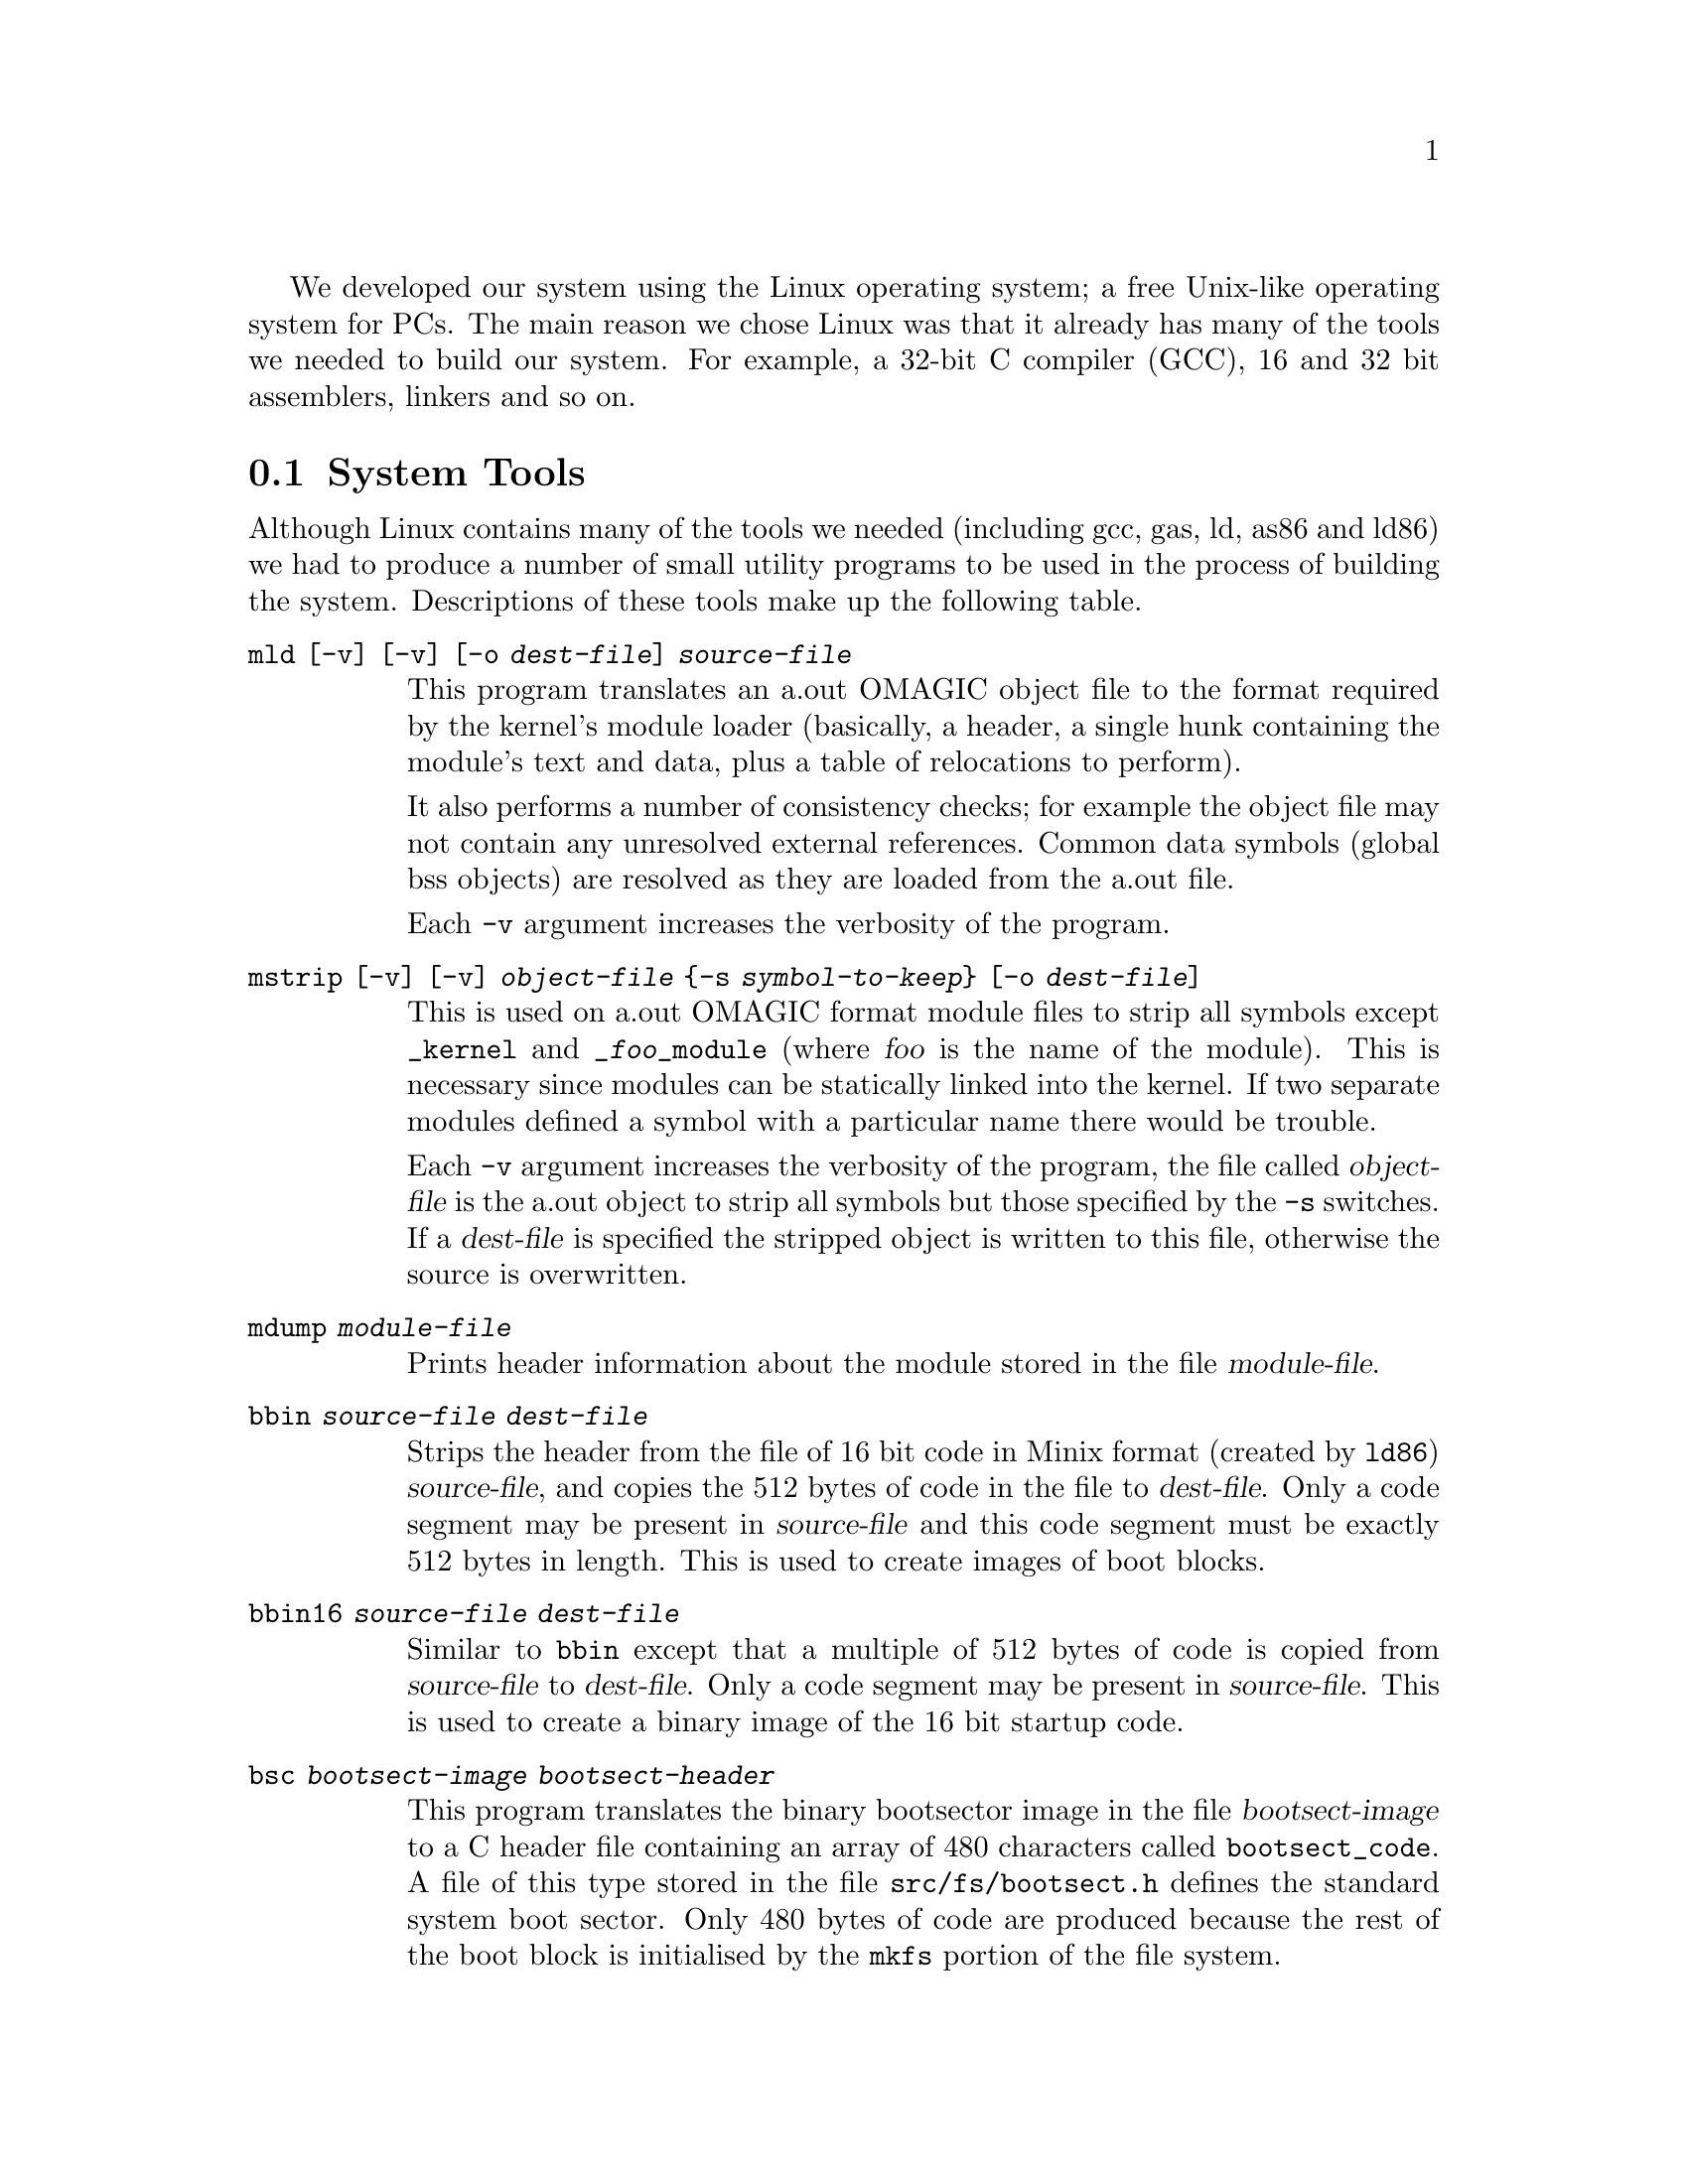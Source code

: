 
We developed our system using the Linux operating system; a free Unix-
like operating system for PCs. The main reason we chose Linux was that
it already has many of the tools we needed to build our system. For
example, a 32-bit C compiler (GCC), 16 and 32 bit assemblers, linkers
and so on.

@menu
* System Tools::
* Compiling The System::
@end menu

@node System Tools, Compiling The System, , Development Environment
@section System Tools
@cindex System tools
@cindex Tools, system

Although Linux contains many of the tools we needed (including gcc,
gas, ld, as86 and ld86) we had to produce a number of small utility
programs to be used in the process of building the system.
Descriptions of these tools make up the following table.

@table @code
@findex mld
@item mld [-v] [-v] [-o @var{dest-file}] @var{source-file}
This program translates an a.out OMAGIC object file to the format
required by the kernel's module loader (basically, a header, a single
hunk containing the module's text and data, plus a table of relocations
to perform).

It also performs a number of consistency checks; for example the object
file may not contain any unresolved external references. Common data
symbols (global bss objects) are resolved as they are loaded from the
a.out file.

Each @code{-v} argument increases the verbosity of the program.

@findex mstrip
@item mstrip [-v] [-v] @var{object-file} @{-s @var{symbol-to-keep}@} [-o @var{dest-file}]
This is used on a.out OMAGIC format module files to strip all symbols
except @code{_kernel} and @code{_@var{foo}_module} (where @var{foo} is
the name of the module). This is necessary since modules can be
statically linked into the kernel. If two separate modules defined a
symbol with a particular name there would be trouble.

Each @code{-v} argument increases the verbosity of the program, the
file called @var{object-file} is the a.out object to strip all symbols
but those specified by the @code{-s} switches. If a @var{dest-file} is
specified the stripped object is written to this file, otherwise the
source is overwritten.

@findex mdump
@item mdump @var{module-file}
Prints header information about the module stored in the file
@var{module-file}.

@findex bbin
@item bbin @var{source-file} @var{dest-file}
Strips the header from the file of 16 bit code in Minix format 
(created by @code{ld86}) @var{source-file}, and copies the 512
bytes of code in the file to @var{dest-file}. Only a code segment may be
present in @var{source-file} and this code segment must be exactly 512 bytes
in length. This is used to create images of boot blocks.

@findex bbin16
@item bbin16 @var{source-file} @var{dest-file}
Similar to @code{bbin} except that a multiple of 512 bytes of code is
copied from @var{source-file} to @var{dest-file}. Only a code segment may be
present in @var{source-file}. This is used to create a binary image of the 
16 bit startup code.

@findex bsc
@item bsc @var{bootsect-image} @var{bootsect-header}
This program translates the binary bootsector image in the file
@var{bootsect-image} to a C header file containing an array of
480 characters called @code{bootsect_code}. A file of this type stored
in the file @file{src/fs/bootsect.h} defines the standard system
boot sector. Only 480 bytes of code are produced because the rest of the boot
block is initialised by the @code{mkfs} portion of the file system.

@findex btoa
@item btoa @var{array-name} <@var{source-file} >@var{dest-file}
A filter to translate a binary file @var{source-file} into a C array
of characters called @var{array-name} in the file @var{dest-file}. As
well as the array the output will also include an integer global
variable called @code{@var{array-name}_length} containing the length
of the array. This program is used to include files of 16 bit code
into the 32 bit code emitted by the compiler.

@findex e2b
@item e2b @var{source-file} @var{dest-file}
This program translates an a.out executable file (in either QMAGIC or
ZMAGIC format) to a binary image file. No relocation information should be
present in @var{source-file}.

@findex makeimage
@item makeimage @var{bootsect-image} @var{start16-image} @var{kernel-image} @var{device-name} >@var{image-file}
Combines the three binary files @var{bootsect-image},
@var{start16-image} and @var{kernel-image} into a single file
@var{image-file} suitable for dd'ing to a diskette to create a
bootable system disk.

@var{device-name} is the name of the system's boot device, for example
@samp{fd0:} or @samp{hda1}.

@findex sbb
@item sbb @var{boot-file}
Prints out the information coded into the boot block stored in the file
@var{boot-file}.

@findex sysdisk
@item sysdisk @var{start16-image} @var{kernel-image} @var{device-name} @var{system-file}
Combines the two binary files of the system's startup (16 bit) and
kernel (32 bit), and installs this system onto the device represented
by the file @var{system-file}. The argument @var{device-name} names
the device which is being booted from (for example @samp{hda4:}).
@end table

@node Compiling The System, , System Tools, Development Environment
@section Compiling The System
@cindex Compiling the system

Since the system is fairly large we have split the source code into
easily manageable sections, each section being stored in a separate
directory. Each module is considered a section, the kernel is also
split into sections. Each directory is given a @file{Makefile} whose
default target is to build the contents of that directory (i.e. to
create a module file or part of the kernel). The top-level
@file{Makefile} can be used to recurse through the source hierarchy
compiling each section in turn. This allows the whole system to be
built by simply typing @samp{make} in the root of the source tree.

The top-level @file{Makefile} also contains a number of phony targets,
each of which performs some useful operation. These targets include
the following:

@table @samp
@item image
Create an image file called @file{image} suitable to be copied to a
disk to create a bootable system disk.

@item sys
Copy the system to the filing system which has been set up to contain
it. (See below.)

@item disk
Copy the @file{image} file to the floppy disk drive.

@item root
Create a root filing system for the system.

@item getlog
Copy the system log from the root filing system to the file @file{log}
in the current directory of the Unix filing system.

@item install
Copy all modules to the @file{/lib} directory on the system's root
filing system.

@item realclean
Totally clean the source tree.
@end table

To use these targets the following environment variables must be set
to suitable values:

@vtable @code
@item VMM_ROOT
The name of the device used to store the system's root filing system.
For example @samp{hda1:}.

@item VMM_ROOT_SIZE
The size, in kilobytes, of the device named in the variable
@code{VMM_ROOT}.

@item VMM_BOOT
The name of the device used to boot the system from. Often this will
be the same as the value of the @code{VMM_ROOT} variable.

@item VMM_CFLAGS
Any special flags which should be passed to GCC as it compiles the
system's source files.

@item LD_DOES_QMAGIC
Define this to something if your copy of the @code{ld} program can
produce QMAGIC format executables.
@end vtable
